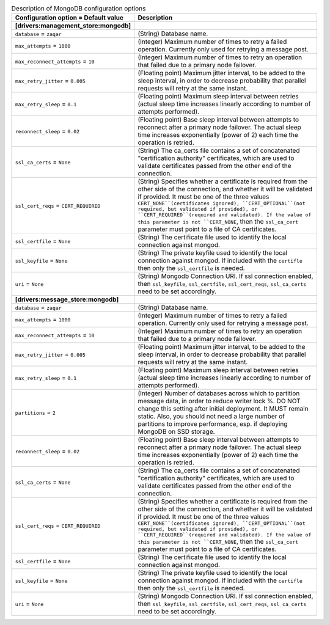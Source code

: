..
    Warning: Do not edit this file. It is automatically generated from the
    software project's code and your changes will be overwritten.

    The tool to generate this file lives in openstack-doc-tools repository.

    Please make any changes needed in the code, then run the
    autogenerate-config-doc tool from the openstack-doc-tools repository, or
    ask for help on the documentation mailing list, IRC channel or meeting.

.. _zaqar-mongodb:

.. list-table:: Description of MongoDB configuration options
   :header-rows: 1
   :class: config-ref-table

   * - Configuration option = Default value
     - Description
   * - **[drivers:management_store:mongodb]**
     -
   * - ``database`` = ``zaqar``
     - (String) Database name.
   * - ``max_attempts`` = ``1000``
     - (Integer) Maximum number of times to retry a failed operation. Currently only used for retrying a message post.
   * - ``max_reconnect_attempts`` = ``10``
     - (Integer) Maximum number of times to retry an operation that failed due to a primary node failover.
   * - ``max_retry_jitter`` = ``0.005``
     - (Floating point) Maximum jitter interval, to be added to the sleep interval, in order to decrease probability that parallel requests will retry at the same instant.
   * - ``max_retry_sleep`` = ``0.1``
     - (Floating point) Maximum sleep interval between retries (actual sleep time increases linearly according to number of attempts performed).
   * - ``reconnect_sleep`` = ``0.02``
     - (Floating point) Base sleep interval between attempts to reconnect after a primary node failover. The actual sleep time increases exponentially (power of 2) each time the operation is retried.
   * - ``ssl_ca_certs`` = ``None``
     - (String) The ca_certs file contains a set of concatenated "certification authority" certificates, which are used to validate certificates passed from the other end of the connection.
   * - ``ssl_cert_reqs`` = ``CERT_REQUIRED``
     - (String) Specifies whether a certificate is required from the other side of the connection, and whether it will be validated if provided. It must be one of the three values ``CERT_NONE``(certificates ignored), ``CERT_OPTIONAL``(not required, but validated if provided), or ``CERT_REQUIRED``(required and validated). If the value of this parameter is not ``CERT_NONE``, then the ``ssl_ca_cert`` parameter must point to a file of CA certificates.
   * - ``ssl_certfile`` = ``None``
     - (String) The certificate file used to identify the local connection against mongod.
   * - ``ssl_keyfile`` = ``None``
     - (String) The private keyfile used to identify the local connection against mongod. If included with the ``certifle`` then only the ``ssl_certfile`` is needed.
   * - ``uri`` = ``None``
     - (String) Mongodb Connection URI. If ssl connection enabled, then ``ssl_keyfile``, ``ssl_certfile``, ``ssl_cert_reqs``, ``ssl_ca_certs`` need to be set accordingly.
   * - **[drivers:message_store:mongodb]**
     -
   * - ``database`` = ``zaqar``
     - (String) Database name.
   * - ``max_attempts`` = ``1000``
     - (Integer) Maximum number of times to retry a failed operation. Currently only used for retrying a message post.
   * - ``max_reconnect_attempts`` = ``10``
     - (Integer) Maximum number of times to retry an operation that failed due to a primary node failover.
   * - ``max_retry_jitter`` = ``0.005``
     - (Floating point) Maximum jitter interval, to be added to the sleep interval, in order to decrease probability that parallel requests will retry at the same instant.
   * - ``max_retry_sleep`` = ``0.1``
     - (Floating point) Maximum sleep interval between retries (actual sleep time increases linearly according to number of attempts performed).
   * - ``partitions`` = ``2``
     - (Integer) Number of databases across which to partition message data, in order to reduce writer lock %. DO NOT change this setting after initial deployment. It MUST remain static. Also, you should not need a large number of partitions to improve performance, esp. if deploying MongoDB on SSD storage.
   * - ``reconnect_sleep`` = ``0.02``
     - (Floating point) Base sleep interval between attempts to reconnect after a primary node failover. The actual sleep time increases exponentially (power of 2) each time the operation is retried.
   * - ``ssl_ca_certs`` = ``None``
     - (String) The ca_certs file contains a set of concatenated "certification authority" certificates, which are used to validate certificates passed from the other end of the connection.
   * - ``ssl_cert_reqs`` = ``CERT_REQUIRED``
     - (String) Specifies whether a certificate is required from the other side of the connection, and whether it will be validated if provided. It must be one of the three values ``CERT_NONE``(certificates ignored), ``CERT_OPTIONAL``(not required, but validated if provided), or ``CERT_REQUIRED``(required and validated). If the value of this parameter is not ``CERT_NONE``, then the ``ssl_ca_cert`` parameter must point to a file of CA certificates.
   * - ``ssl_certfile`` = ``None``
     - (String) The certificate file used to identify the local connection against mongod.
   * - ``ssl_keyfile`` = ``None``
     - (String) The private keyfile used to identify the local connection against mongod. If included with the ``certifle`` then only the ``ssl_certfile`` is needed.
   * - ``uri`` = ``None``
     - (String) Mongodb Connection URI. If ssl connection enabled, then ``ssl_keyfile``, ``ssl_certfile``, ``ssl_cert_reqs``, ``ssl_ca_certs`` need to be set accordingly.
